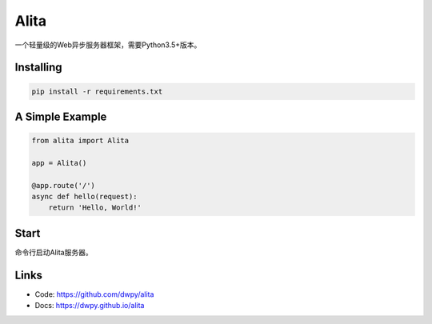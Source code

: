 Alita
=====

一个轻量级的Web异步服务器框架，需要Python3.5+版本。


Installing
----------

.. code-block:: text

    pip install -r requirements.txt


A Simple Example
----------------

.. code-block:: python

    from alita import Alita

    app = Alita()

    @app.route('/')
    async def hello(request):
        return 'Hello, World!'

.. code-block:: text

Start
-----

命令行启动Alita服务器。

Links
-----

* Code: https://github.com/dwpy/alita
* Docs: https://dwpy.github.io/alita
